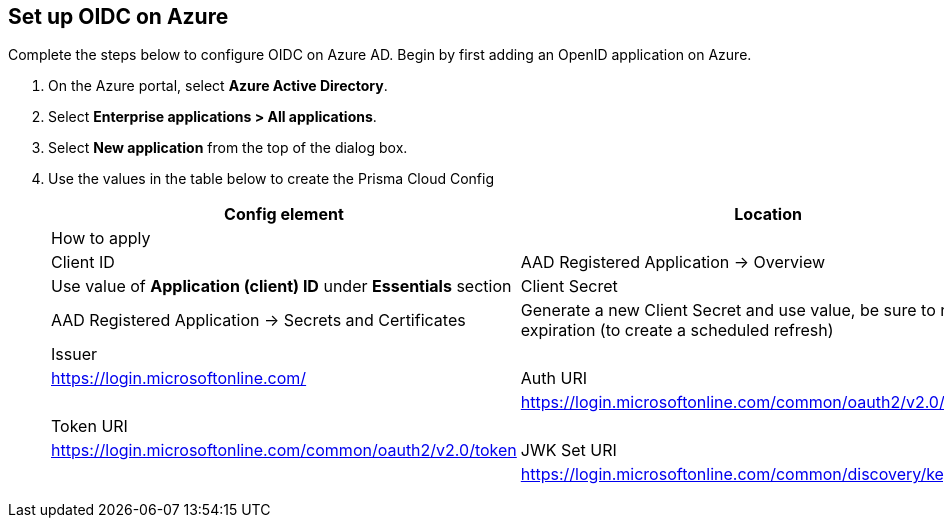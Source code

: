 == Set up OIDC on Azure

Complete the steps below to configure OIDC on Azure AD. Begin by first adding an OpenID application on Azure.


. On the Azure portal, select *Azure Active Directory*.
. Select *Enterprise applications > All applications*.
. Select *New application* from the top of the dialog box.
. Use the values in the table below to create the Prisma Cloud Config
+
[cols="1,2"]
|===
|Config element|Location|How to apply|

|Client ID
|AAD Registered Application → Overview
|Use value of *Application (client) ID* under *Essentials* section

|Client Secret
|AAD Registered Application → Secrets and Certificates
|Generate a new Client Secret and use value, be sure to note expiration (to create a scheduled refresh)

|Issuer
|
|https://login.microsoftonline.com/

|Auth URI
|
|https://login.microsoftonline.com/common/oauth2/v2.0/authorize 

|Token URI
|
|https://login.microsoftonline.com/common/oauth2/v2.0/token 

|JWK Set URI
|
|https://login.microsoftonline.com/common/discovery/keys

|===


 


 